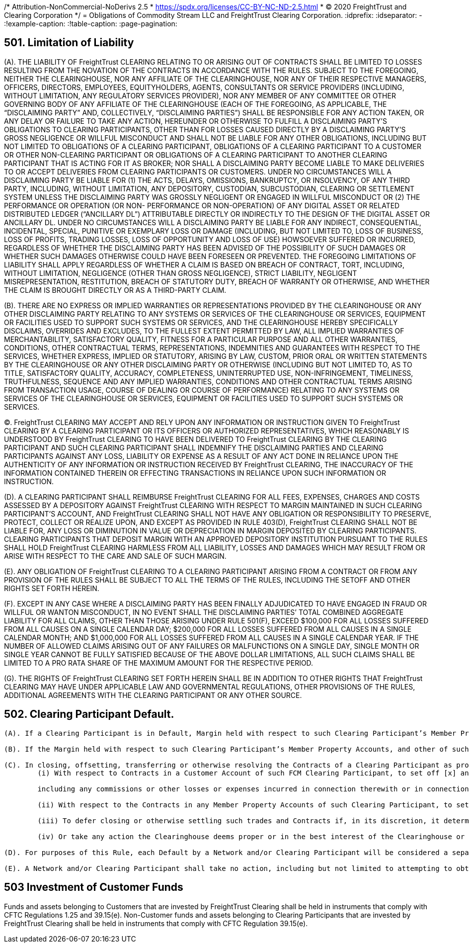 /* Attribution-NonCommercial-NoDerivs 2.5
 * https://spdx.org/licenses/CC-BY-NC-ND-2.5.html 
 * (C) 2020 FreightTrust and Clearing Corporation */
= Obligations of Commodity Stream LLC and FreightTrust Clearing Corporation.
:idprefix:
:idseparator: -
:!example-caption:
:!table-caption:
:page-pagination:

:doctype: book

== 501.	Limitation of Liability

(A).
THE LIABILITY OF FreightTrust CLEARING RELATING TO OR ARISING OUT OF CONTRACTS SHALL BE LIMITED TO LOSSES RESULTING FROM THE NOVATION OF THE CONTRACTS IN ACCORDANCE WITH THE RULES.
SUBJECT TO THE FOREGOING, NEITHER THE CLEARINGHOUSE, NOR ANY AFFILIATE OF THE CLEARINGHOUSE, NOR ANY OF THEIR RESPECTIVE MANAGERS, OFFICERS, DIRECTORS, EMPLOYEES, EQUITYHOLDERS, AGENTS, CONSULTANTS OR SERVICE PROVIDERS (INCLUDING, WITHOUT LIMITATION, ANY REGULATORY SERVICES PROVIDER), NOR ANY MEMBER OF ANY COMMITTEE OR OTHER GOVERNING BODY OF ANY AFFILIATE OF THE CLEARINGHOUSE (EACH OF THE FOREGOING, AS APPLICABLE, THE "`DISCLAIMING PARTY`" AND, COLLECTIVELY, "`DISCLAIMING PARTIES`") SHALL BE RESPONSIBLE FOR ANY ACTION TAKEN, OR ANY DELAY OR FAILURE TO TAKE ANY ACTION, HEREUNDER OR OTHERWISE TO FULFILL A DISCLAIMING PARTY'S OBLIGATIONS TO CLEARING PARTICIPANTS, OTHER THAN FOR LOSSES CAUSED DIRECTLY BY A DISCLAIMING PARTY'S GROSS NEGLIGENCE OR WILLFUL MISCONDUCT AND SHALL NOT BE LIABLE FOR ANY OTHER OBLIGATIONS, INCLUDING BUT NOT LIMITED TO OBLIGATIONS OF A CLEARING PARTICIPANT, OBLIGATIONS OF A CLEARING PARTICIPANT TO A CUSTOMER OR OTHER NON-CLEARING PARTICIPANT OR OBLIGATIONS OF A CLEARING PARTICIPANT TO ANOTHER CLEARING PARTICIPANT THAT IS ACTING FOR IT AS BROKER;
NOR SHALL A DISCLAIMING PARTY BECOME LIABLE TO MAKE DELIVERIES TO OR ACCEPT DELIVERIES FROM CLEARING PARTICIPANTS OR CUSTOMERS.
UNDER NO CIRCUMSTANCES WILL A DISCLAIMING PARTY BE LIABLE FOR (1) THE ACTS, DELAYS, OMISSIONS, BANKRUPTCY, OR INSOLVENCY, OF ANY THIRD PARTY, INCLUDING, WITHOUT LIMITATION, ANY DEPOSITORY, CUSTODIAN, SUBCUSTODIAN, CLEARING OR SETTLEMENT SYSTEM UNLESS THE DISCLAIMING PARTY WAS GROSSLY NEGLIGENT OR ENGAGED IN WILLFUL MISCONDUCT OR (2) THE PERFORMANCE OR OPERATION (OR NON- PERFORMANCE OR NON-OPERATION) OF ANY DIGITAL ASSET OR RELATED DISTRIBUTED LEDGER ("`ANCILLARY DL`") ATTRIBUTABLE DIRECTLY OR INDIRECTLY TO THE DESIGN OF THE DIGITAL ASSET OR ANCILLARY DL.
UNDER NO CIRCUMSTANCES WILL A DISCLAIMING PARTY BE LIABLE FOR ANY INDIRECT, CONSEQUENTIAL, INCIDENTAL, SPECIAL, PUNITIVE OR EXEMPLARY LOSS OR DAMAGE (INCLUDING, BUT NOT LIMITED TO, LOSS OF BUSINESS, LOSS OF PROFITS, TRADING LOSSES, LOSS OF OPPORTUNITY AND LOSS OF USE) HOWSOEVER SUFFERED OR INCURRED, REGARDLESS OF WHETHER THE DISCLAIMING PARTY HAS BEEN ADVISED OF THE POSSIBILITY OF SUCH DAMAGES OR WHETHER SUCH DAMAGES OTHERWISE COULD HAVE BEEN FORESEEN OR PREVENTED.
THE FOREGOING LIMITATIONS OF LIABILITY SHALL APPLY REGARDLESS OF WHETHER A CLAIM IS BASED ON BREACH OF CONTRACT, TORT, INCLUDING, WITHOUT LIMITATION, NEGLIGENCE (OTHER THAN GROSS NEGLIGENCE), STRICT LIABILITY, NEGLIGENT MISREPRESENTATION, RESTITUTION, BREACH OF STATUTORY DUTY, BREACH OF WARRANTY OR OTHERWISE, AND WHETHER THE CLAIM IS BROUGHT DIRECTLY OR AS A THIRD-PARTY CLAIM.

(B).
THERE ARE NO EXPRESS OR IMPLIED WARRANTIES OR REPRESENTATIONS PROVIDED BY THE CLEARINGHOUSE OR ANY OTHER DISCLAIMING PARTY RELATING TO ANY SYSTEMS OR SERVICES OF THE CLEARINGHOUSE OR SERVICES, EQUIPMENT OR FACILITIES USED TO SUPPORT SUCH SYSTEMS OR SERVICES, AND THE CLEARINGHOUSE HEREBY SPECIFICALLY DISCLAIMS, OVERRIDES AND EXCLUDES, TO THE FULLEST EXTENT PERMITTED BY LAW, ALL IMPLIED WARRANTIES OF MERCHANTABILITY, SATISFACTORY QUALITY, FITNESS FOR A PARTICULAR PURPOSE AND ALL OTHER WARRANTIES, CONDITIONS, OTHER CONTRACTUAL TERMS, REPRESENTATIONS, INDEMNITIES AND GUARANTEES WITH RESPECT TO THE SERVICES, WHETHER EXPRESS, IMPLIED OR STATUTORY, ARISING BY LAW, CUSTOM, PRIOR ORAL OR WRITTEN STATEMENTS BY THE CLEARINGHOUSE OR ANY OTHER DISCLAIMING PARTY OR OTHERWISE (INCLUDING BUT NOT LIMITED TO, AS TO TITLE, SATISFACTORY QUALITY, ACCURACY, COMPLETENESS, UNINTERRUPTED USE, NON-INFRINGEMENT, TIMELINESS, TRUTHFULNESS, SEQUENCE AND ANY IMPLIED WARRANTIES, CONDITIONS AND OTHER CONTRACTUAL TERMS ARISING FROM TRANSACTION USAGE, COURSE OF DEALING OR COURSE OF PERFORMANCE) RELATING TO ANY SYSTEMS OR SERVICES OF THE CLEARINGHOUSE OR SERVICES, EQUIPMENT OR FACILITIES USED TO SUPPORT SUCH SYSTEMS OR SERVICES.

(C).
FreightTrust CLEARING MAY ACCEPT AND RELY UPON ANY INFORMATION OR INSTRUCTION GIVEN TO FreightTrust CLEARING BY A CLEARING PARTICIPANT OR ITS OFFICERS OR AUTHORIZED REPRESENTATIVES, WHICH REASONABLY IS UNDERSTOOD BY FreightTrust CLEARING TO HAVE BEEN DELIVERED TO FreightTrust CLEARING BY THE CLEARING PARTICIPANT AND SUCH CLEARING PARTICIPANT SHALL INDEMNIFY THE DISCLAIMING PARTIES AND CLEARING PARTICIPANTS AGAINST ANY LOSS, LIABILITY OR EXPENSE AS A RESULT OF ANY ACT DONE IN RELIANCE UPON THE AUTHENTICITY OF ANY INFORMATION OR INSTRUCTION RECEIVED BY FreightTrust CLEARING, THE INACCURACY OF THE INFORMATION CONTAINED THEREIN OR EFFECTING TRANSACTIONS IN RELIANCE UPON SUCH INFORMATION OR INSTRUCTION.

(D).
A CLEARING PARTICIPANT SHALL REIMBURSE FreightTrust CLEARING FOR ALL FEES, EXPENSES, CHARGES AND COSTS ASSESSED BY A DEPOSITORY AGAINST FreightTrust CLEARING WITH RESPECT TO MARGIN MAINTAINED IN SUCH CLEARING PARTICIPANT'S ACCOUNT, AND FreightTrust CLEARING SHALL NOT HAVE ANY OBLIGATION OR RESPONSIBILITY TO PRESERVE, PROTECT, COLLECT OR REALIZE UPON, AND EXCEPT AS PROVIDED IN RULE 403(D), FreightTrust CLEARING SHALL NOT BE LIABLE FOR, ANY LOSS OR DIMINUTION IN VALUE OR DEPRECIATION IN MARGIN DEPOSITED BY CLEARING PARTICIPANTS.
CLEARING PARTICIPANTS THAT DEPOSIT MARGIN WITH AN APPROVED DEPOSITORY INSTITUTION PURSUANT TO THE RULES SHALL HOLD FreightTrust CLEARING HARMLESS FROM ALL LIABILITY, LOSSES AND DAMAGES WHICH MAY RESULT FROM OR ARISE WITH RESPECT TO THE CARE AND SALE OF SUCH MARGIN.

(E).
ANY OBLIGATION OF FreightTrust CLEARING TO A CLEARING PARTICIPANT ARISING FROM A CONTRACT OR FROM ANY PROVISION OF THE RULES SHALL BE SUBJECT TO ALL THE TERMS OF THE RULES, INCLUDING THE SETOFF AND OTHER RIGHTS SET FORTH HEREIN.

(F).
EXCEPT IN ANY CASE WHERE A DISCLAIMING PARTY HAS BEEN FINALLY ADJUDICATED TO HAVE ENGAGED IN FRAUD OR WILLFUL OR WANTON MISCONDUCT, IN NO EVENT SHALL THE DISCLAIMING PARTIES`' TOTAL COMBINED AGGREGATE LIABILITY FOR ALL CLAIMS, OTHER THAN THOSE ARISING UNDER RULE 501(F), EXCEED $100,000 FOR ALL LOSSES SUFFERED FROM ALL CAUSES ON A SINGLE CALENDAR DAY;
$200,000 FOR ALL LOSSES SUFFERED FROM ALL CAUSES IN A SINGLE CALENDAR MONTH;
AND $1,000,000 FOR ALL LOSSES SUFFERED FROM ALL CAUSES IN A SINGLE CALENDAR YEAR.
IF THE NUMBER OF ALLOWED CLAIMS ARISING OUT OF ANY FAILURES OR MALFUNCTIONS ON A SINGLE DAY, SINGLE MONTH  OR SINGLE YEAR CANNOT BE FULLY SATISFIED BECAUSE OF THE ABOVE DOLLAR LIMITATIONS, ALL SUCH CLAIMS SHALL BE LIMITED TO A PRO RATA SHARE OF THE MAXIMUM AMOUNT FOR THE RESPECTIVE PERIOD.

(G).
THE RIGHTS OF FreightTrust CLEARING SET FORTH HEREIN SHALL BE IN ADDITION TO OTHER RIGHTS THAT FreightTrust CLEARING MAY HAVE UNDER APPLICABLE LAW AND GOVERNMENTAL REGULATIONS, OTHER PROVISIONS OF THE RULES, ADDITIONAL AGREEMENTS WITH THE CLEARING PARTICIPANT OR ANY OTHER SOURCE.

== 502. Clearing Participant Default.

....
(A). If a Clearing Participant is in Default, Margin held with respect to such Clearing Participant’s Member Property Accounts, and any other of such Clearing Participant’s assets held by, pledged to or otherwise available to FreightTrust Clearing, may be applied by FreightTrust Clearing to discharge the Obligations of such Clearing Participant to FreightTrust Clearing (including any costs and expenses associated with the liquidation, transfer or management of Contracts held in or for the Member Property Accounts of such Clearing Participant, and any fees, assessments  or fines imposed by FreightTrust Clearing on such Clearing Participant), and FreightTrust Clearing may cause all Contracts of such Clearing Participant (whether or not carried in a Customer Account) to be closed or offset, transferred to any other Clearing Participant, or otherwise resolved as provided in these Rules.

(B). If the Margin held with respect to such Clearing Participant’s Member Property Accounts, and other of such Clearing Participant’s assets held by, pledged to or otherwise available to FreightTrust Clearing, including any guarantee issued pursuant to these Rules, are insufficient to satisfy the defaulting Clearing Participant’s Obligations to FreightTrust Clearing after giving effect to the application of such amounts pursuant to paragraph (a), such defaulting Clearing Participant shall continue to be liable therefor.

(C). In closing, offsetting, transferring or otherwise resolving the Contracts of a Clearing Participant as provided herein and in Rule 601, FreightTrust Clearing shall have the right:
	(i) With respect to Contracts in a Customer Account of such FCM Clearing Participant, to set off [x] any proceeds received by FreightTrust Clearing from the disposition of such Contracts and any property or proceeds thereof deposited with or held by FreightTrust Clearing as Margin for such account against [y] any amounts paid by FreightTrust Clearing in the disposition of such Contracts,

	including any commissions or other losses or expenses incurred in connection therewith or in connection with the liquidation of Margin deposits in such Customer Account and any other amounts owed to FreightTrust Clearing as a result of transactions in the Customer Account or otherwise lawfully chargeable against such Customer Account;

	(ii) With respect to the Contracts in any Member Property Accounts of such Clearing Participant, to set off (x) any proceeds received by FreightTrust Clearing from the disposition of such Contracts, any property or proceeds thereof deposited with or held by FreightTrust Clearing as Margin for such Member Property Accounts and any other property of the Clearing Participant within the possession or control of FreightTrust Clearing other than property that has been identified by such Clearing Participant as required to be segregated pursuant to the CEA and CFTC Regulations, against (y) any amounts paid by FreightTrust Clearing in the disposition of such Contracts, including any commissions or other losses or expenses incurred in connection therewith or in connection with the liquidation of Margin deposits in such Member Property Accounts, and any other Obligations of the Clearing Participant to FreightTrust Clearing, including Obligations of the Clearing Participant to FreightTrust Clearing remaining after the setoffs referred to in paragraph (i) above, and any Obligations arising from any other Member Property Accounts maintained by the Clearing Participant with FreightTrust Clearing; and
	
	(iii) To defer closing or otherwise settling such trades and Contracts if, in its discretion, it determines that the closing out of some or all of the suspended Clearing Participant’s trades or Contracts would not be in the best interests of FreightTrust Clearing or other Clearing Participants, taking into account the size and nature of the positions in question, market conditions prevailing at the time, the potential market effects of such liquidating transactions as might be directed by FreightTrust Clearing, and such other circumstances as it deems relevant;
	
	(iv) Or take any action the Clearinghouse deems proper or in the best interest of the Clearinghouse or its Clearing Participants.

(D). For purposes of this Rule, each Default by a Network and/or Clearing Participant will be considered a separate Default.

(E). A Network and/or Clearing Participant shall take no action, including but not limited to attempting to obtain a court order, that would interfere with the ability of FreightTrust Clearing to exercise its rights under the Rules and its agreements with such Network or Clearing Participant.
....

== 503 Investment of Customer Funds

Funds and assets belonging to Customers that are invested by FreightTrust Clearing shall be held in instruments that comply with CFTC Regulations 1.25 and 39.15(e).
Non-Customer funds and assets belonging to Clearing Participants that are invested by FreightTrust Clearing shall be held in instruments that comply with CFTC Regulation 39.15(e).
